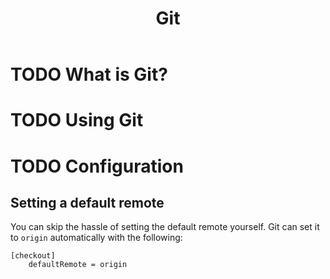 :PROPERTIES:
:ID:       cf8e4437-0ed2-4430-a33d-4b99fb3745a9
:END:
#+TITLE: Git
#+DESCRIPTION: A guide to using git, and other git tips

* TODO What is Git?
* TODO Using Git
* TODO Configuration
**  Setting a default remote
    You can skip the hassle of setting the default remote yourself. Git can set it to =origin= automatically with the following:

    #+begin_src gitconfig
[checkout]
	defaultRemote = origin
    #+end_src
